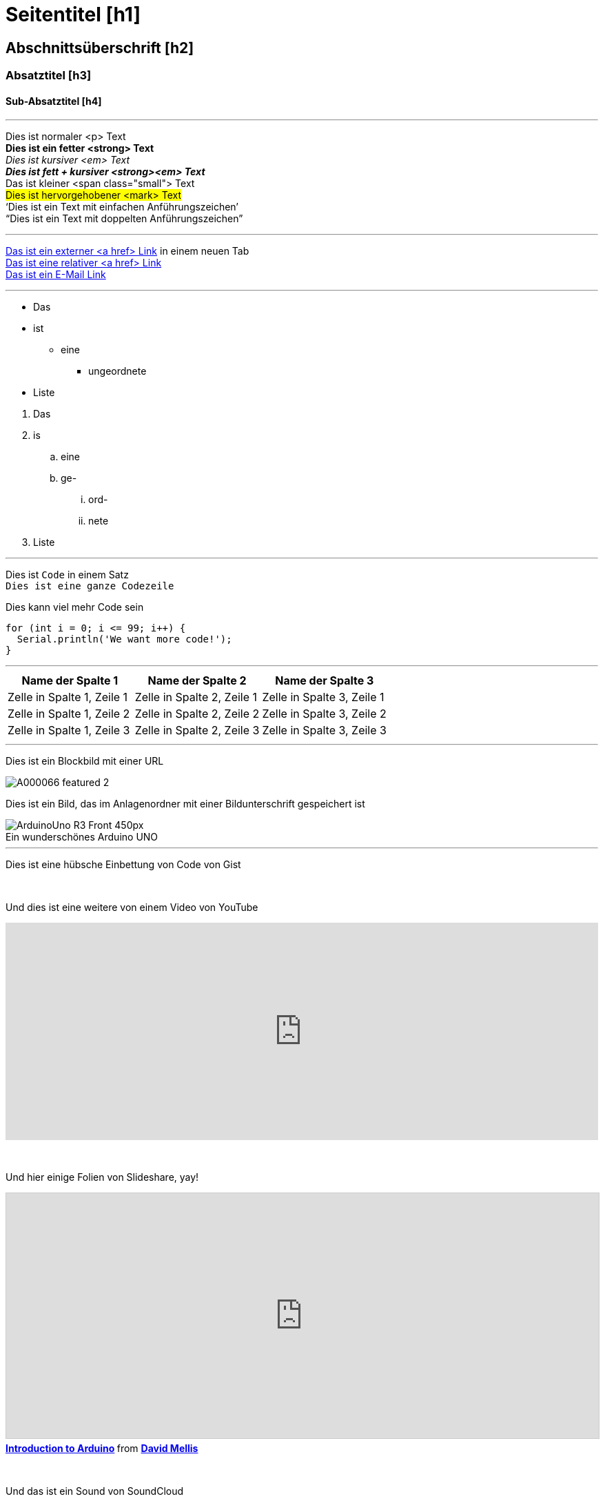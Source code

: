 


// Dies ist eine Dokumentationsdatei für Autoren und Redakteure der Arduino Manutius-Inhaltsplattform.
// Nachfolgend findest du eine Liste aller möglichen Seitenelemente mit der entsprechenden
// AsciiDoc-Syntax


// GENERELLE RICHTLINIEN
// Das [Leerzeichen]+ sendet Text in eine neue Zeile, d.h. es erzeugt in der HTML-Ausgabe ein <br>, z. B .:
// Dies ist ein Text. +
// Dies ist ein anderer Text in einer neuen Zeile

// Die [%hardbreaks] generiert einen neuen <p>-Absatz, z. B.:
// Das ist ein <p>-Paragraph
// [%hardbreaks]
// Das ist ein weiterer <p>-Paragraph

// Wenn du eine leere Zeile zwischen den Abschnitten der Seite hinzufügen musst, kannst du Folgendes verwenden:
// {empty} +

// Die Verwendung von [%hardbreaks] am Ende eines Chunks ist immer best practice.
// [%hardbreaks] schließen die HTML-Tags, um die HTML-Ausgabe sauber zu halten.

// Dieses ''' ist ein Linienteiler


// SEITENTITEL
= Seitentitel [h1]

// ABSCHNITT DIV MIT ID STARTET
[#name_of_id]
--

// Fügen Sie hier Ihren Inhalt hinzu.

// Wenn es sich bei Ihrer Ausgabe um eine HTML-Datei handelt, erstellt dieses Tag ein Wrapper-Div mit der angegebenen ID, z. B.:
// <div id="name_of_id" class="openblock"></div>

--
// ABSCHNITT DIV MIT ID ENDET


// ANDERE TITEL
[float]
== Abschnittsüberschrift [h2]

[float]
=== Absatztitel [h3]

[float]
==== Sub-Absatztitel [h4]


'''

// TEXT-STYLE
Dies ist normaler <p> Text +
*Dies ist ein fetter <strong> Text* +
_Dies ist kursiver <em> Text_ +
*_Dies ist fett + kursiver <strong><em> Text_* +
[small]#Das ist kleiner <span class="small"> Text# +
#Dies ist hervorgehobener <mark> Text# +
'`Dies ist ein Text mit einfachen Anführungszeichen`' +
"`Dies ist ein Text mit doppelten Anführungszeichen`"
[%hardbreaks]

'''

// LINKS
// Bitte beachte, dass alle externen Links in einem neuen Fenster/Tab geöffnet werden müssen, indem du ^ vor den letzten eckigen Klammern hinzufügen
http://arduino.cc[Das ist ein externer <a href> Link^] in einem neuen Tab +
link:../index.html[Das ist eine relativer <a href> Link] +
mailto:webmaster@arduino.cc[Das ist ein E-Mail Link]
[%hardbreaks]

'''

// LISTS
* Das
* ist
** eine
*** ungeordnete
* Liste

[%hardbreaks]

. Das
. is
.. eine
.. ge-
... ord-
... nete
. Liste

'''

// CODE
Dies ist `Code` in einem Satz +
`Dies ist eine ganze Codezeile` +

// HINWEIS: Bitte beachten Sie, dass beim Kopieren und Einfügen von Code am Anfang jeder Codezeile einige Leerzeichen hinzugefügt werden können.
// In diesem Fall entferne bitte die zusätzlichen Leerzeichen. Vielen Dank!

Dies kann viel mehr Code sein
[source,arduino]
----
for (int i = 0; i <= 99; i++) {
  Serial.println('We want more code!');
}
----
[%hardbreaks]

'''

// TABELLEN
|===
|Name der Spalte 1 |Name der Spalte 2 |Name der Spalte 3

|Zelle in Spalte 1, Zeile 1
|Zelle in Spalte 2, Zeile 1
|Zelle in Spalte 3, Zeile 1

|Zelle in Spalte 1, Zeile 2
|Zelle in Spalte 2, Zeile 2
|Zelle in Spalte 3, Zeile 2

|Zelle in Spalte 1, Zeile 3
|Zelle in Spalte 2, Zeile 3
|Zelle in Spalte 3, Zeile 3
|===
[%hardbreaks]

'''

// BILDER

// Wenn du dem Asciidoc ein Bild hinzufügen möchtest, erstelle einen Ordner mit dem Namen 'attachments' in demselben Verzeichnis wie die Asciidoc-Datei.
// Platziere das Bild dort und referenziere es wie unten gezeigt. Bilder können im SVG- und PNG-Format mit einer maximalen Größe von 200 KB vorliegen.

// Ein Bild in eine eigene Zeile einfügen (z.B. ein Blockbild), nutze das image:: Präfix vor dem Dateinamen und eckige Klammern danach []
// Stellen Sie sicher, dass Sie [%hardbreaks] zwischen Text und Bild einfügen

Dies ist ein Blockbild mit einer URL
[%hardbreaks]
image::https://store-cdn.arduino.cc/uni/catalog/product/cache/1/image/1040x660/604a3538c15e081937dbfbd20aa60aad/A/0/A000066_featured_2.jpg[]


Dies ist ein Bild, das im Anlagenordner mit einer Bildunterschrift gespeichert ist
[%hardbreaks]
image::https://www.arduino.cc/reference/en/AsciiDoc_sample/AsciiDoc_Dictionary/attachments/ArduinoUno_R3_Front_450px.jpg[caption="", title="Ein wunderschönes Arduino UNO"]


'''

// EMBED

Dies ist eine hübsche Einbettung von Code von Gist
++++
<script src="https://gist.github.com/mojavelinux/5333524.js">
</script>
++++

{empty} +

Und dies ist eine weitere von einem Video von YouTube
++++
<iframe width="100%" height="315" src="https://www.youtube.com/watch?v=6cRFf4qkcTw?rel=0&amp;controls=0&amp;showinfo=0" frameborder="0" allowfullscreen></iframe>
++++
// TIPP: Bitte denke daran, die Breite des Iframes auf 100% festzulegen, damit das Video auf allen Plattformen responsive bleibt

{empty} +

Und hier einige Folien von Slideshare, yay!
++++
<iframe src="https://www.slideshare.net/slideshow/embed_code/4430242" width="100%" height="355" frameborder="0" marginwidth="0" marginheight="0" scrolling="no" style="border:1px solid #CCC; border-width:1px; margin-bottom:5px; max-width: 100%;" allowfullscreen> </iframe> <div style="margin-bottom:5px"> <strong> <a href="//www.slideshare.net/damellis/introduction-to-arduino-4430242" title="Introduction to Arduino" target="_blank">Introduction to Arduino</a> </strong> from <strong><a href="//www.slideshare.net/damellis" target="_blank">David Mellis</a></strong> </div>
++++
// TIPP: Bitte denke daran, die Breite des Iframes auf 100% festzulegen, damit die Folien auf allen Plattformen responsive bleibt

{empty} +

Und das ist ein Sound von SoundCloud
++++
<iframe width="100%" height="450" scrolling="no" frameborder="no" src="https://w.soundcloud.com/player/?url=https%3A//api.soundcloud.com/playlists/55323777&amp;auto_play=false&amp;hide_related=false&amp;show_comments=true&amp;show_user=true&amp;show_reposts=false&amp;visual=true"></iframe>
++++
// TIPP: Bitte denke daran, die Breite des Iframes auf 100% festzulegen, damit der Sound auf allen Plattformen responsive bleibt
